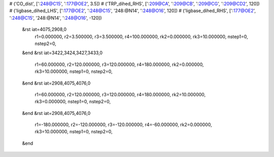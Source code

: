# ('CO_dist', [':248@C15', ':177@OE2', 3.5])
# ('TRP_dihed_RHS', [':209@CA', ':209@CB', ':209@CG', ':209@CD2', 120])
# ('ligbase_dihed_LHS', [':177@OE2', ':248@C15', '248:@N14', ':248@O16', 120])
# ('ligbase_dihed_RHS', [':177@OE2', ':248@C15', '248:@N14', ':248@O16', -120])
 &rst iat=4075,2908,0
   r1=0.000000, r2=3.500000, r3=3.500000, r4=100.000000, rk2=0.000000, rk3=10.000000,
   nstep1=0, nstep2=0,
 &end
 &rst iat=3422,3424,3427,3433,0
   r1=60.000000, r2=120.000000, r3=120.000000, r4=180.000000, rk2=0.000000, rk3=10.000000,
   nstep1=0, nstep2=0,
 &end
 &rst iat=2908,4075,4076,0
   r1=60.000000, r2=120.000000, r3=120.000000, r4=180.000000, rk2=10.000000, rk3=0.000000,
   nstep1=0, nstep2=0,
 &end
 &rst iat=2908,4075,4076,0
   r1=-180.000000, r2=-120.000000, r3=-120.000000, r4=-60.000000, rk2=0.000000, rk3=10.000000,
   nstep1=0, nstep2=0,
 &end
